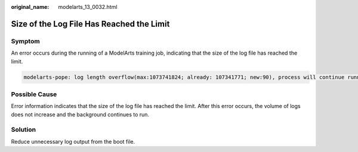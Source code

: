 :original_name: modelarts_13_0032.html

.. _modelarts_13_0032:

Size of the Log File Has Reached the Limit
==========================================

Symptom
-------

An error occurs during the running of a ModelArts training job, indicating that the size of the log file has reached the limit.

.. code-block::

   modelarts-pope: log length overflow(max:1073741824; already: 107341771; new:90), process will continue running silently

Possible Cause
--------------

Error information indicates that the size of the log file has reached the limit. After this error occurs, the volume of logs does not increase and the background continues to run.

Solution
--------

Reduce unnecessary log output from the boot file.
